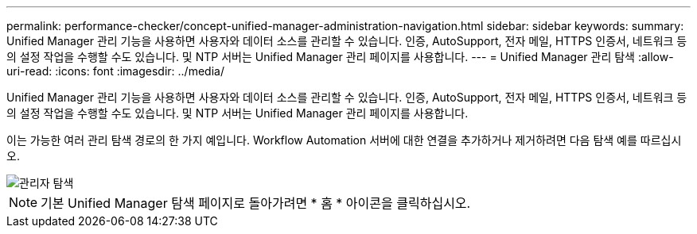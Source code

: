 ---
permalink: performance-checker/concept-unified-manager-administration-navigation.html 
sidebar: sidebar 
keywords:  
summary: Unified Manager 관리 기능을 사용하면 사용자와 데이터 소스를 관리할 수 있습니다. 인증, AutoSupport, 전자 메일, HTTPS 인증서, 네트워크 등의 설정 작업을 수행할 수도 있습니다. 및 NTP 서버는 Unified Manager 관리 페이지를 사용합니다. 
---
= Unified Manager 관리 탐색
:allow-uri-read: 
:icons: font
:imagesdir: ../media/


[role="lead"]
Unified Manager 관리 기능을 사용하면 사용자와 데이터 소스를 관리할 수 있습니다. 인증, AutoSupport, 전자 메일, HTTPS 인증서, 네트워크 등의 설정 작업을 수행할 수도 있습니다. 및 NTP 서버는 Unified Manager 관리 페이지를 사용합니다.

이는 가능한 여러 관리 탐색 경로의 한 가지 예입니다. Workflow Automation 서버에 대한 연결을 추가하거나 제거하려면 다음 탐색 예를 따르십시오.

image::../media/admin-navigation.gif[관리자 탐색]

[NOTE]
====
기본 Unified Manager 탐색 페이지로 돌아가려면 * 홈 * 아이콘을 클릭하십시오.

====